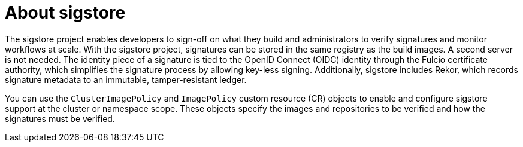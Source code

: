 // Module included in the following assemblies:
//
// * nodes/nodes-sigstore-using.adoc

:_mod-docs-content-type: CONCEPT
[id="nodes-sigstore-using-about_{context}"]
= About sigstore

The sigstore project enables developers to sign-off on what they build and administrators to verify signatures and monitor workflows at scale. With the sigstore project, signatures can be stored in the same registry as the build images. A second server is not needed. The identity piece of a signature is tied to the OpenID Connect (OIDC) identity through the Fulcio certificate authority, which simplifies the signature process by allowing key-less signing. Additionally, sigstore includes Rekor, which records signature metadata to an immutable, tamper-resistant ledger.

You can use the `ClusterImagePolicy` and `ImagePolicy` custom resource (CR) objects to enable and configure sigstore support at the cluster or namespace scope. These objects specify the images and repositories to be verified and how the signatures must be verified.
